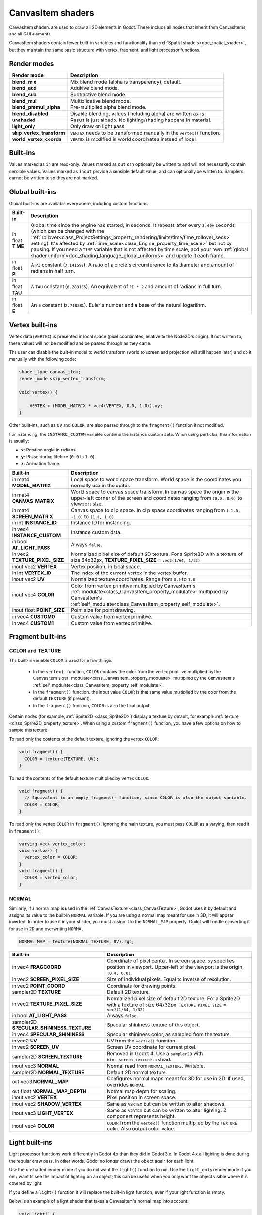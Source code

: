 .. _doc_canvas_item_shader:

CanvasItem shaders
==================

CanvasItem shaders are used to draw all 2D elements in Godot. These include
all nodes that inherit from CanvasItems, and all GUI elements.

CanvasItem shaders contain fewer built-in variables and functionality than 
:ref:`Spatial shaders<doc_spatial_shader>`, but they maintain the same basic structure 
with vertex, fragment, and light processor functions.

Render modes
^^^^^^^^^^^^

+---------------------------------+----------------------------------------------------------------------+
| Render mode                     | Description                                                          |
+=================================+======================================================================+
| **blend_mix**                   | Mix blend mode (alpha is transparency), default.                     |
+---------------------------------+----------------------------------------------------------------------+
| **blend_add**                   | Additive blend mode.                                                 |
+---------------------------------+----------------------------------------------------------------------+
| **blend_sub**                   | Subtractive blend mode.                                              |
+---------------------------------+----------------------------------------------------------------------+
| **blend_mul**                   | Multiplicative blend mode.                                           |
+---------------------------------+----------------------------------------------------------------------+
| **blend_premul_alpha**          | Pre-multiplied alpha blend mode.                                     |
+---------------------------------+----------------------------------------------------------------------+
| **blend_disabled**              | Disable blending, values (including alpha) are written as-is.        |
+---------------------------------+----------------------------------------------------------------------+
| **unshaded**                    | Result is just albedo. No lighting/shading happens in material.      |
+---------------------------------+----------------------------------------------------------------------+
| **light_only**                  | Only draw on light pass.                                             |
+---------------------------------+----------------------------------------------------------------------+
| **skip_vertex_transform**       | ``VERTEX`` needs to be transformed manually in the ``vertex()``      |
|                                 | function.                                                            |
+---------------------------------+----------------------------------------------------------------------+
| **world_vertex_coords**         | ``VERTEX`` is modified in world coordinates instead of local.        |
+---------------------------------+----------------------------------------------------------------------+

Built-ins
^^^^^^^^^

Values marked as ``in`` are read-only. Values marked as ``out`` can optionally be written to and will
not necessarily contain sensible values. Values marked as ``inout`` provide a sensible default
value, and can optionally be written to. Samplers cannot be written to so they are not marked.

Global built-ins
^^^^^^^^^^^^^^^^

Global built-ins are available everywhere, including custom functions.

+-------------------+------------------------------------------------------------------------------------------+
| Built-in          | Description                                                                              |
+===================+==========================================================================================+
| in float **TIME** | Global time since the engine has started, in seconds. It repeats after every ``3,600``   |
|                   | seconds (which can  be changed with the                                                  |
|                   | :ref:`rollover<class_ProjectSettings_property_rendering/limits/time/time_rollover_secs>` |
|                   | setting). It's affected by                                                               |
|                   | :ref:`time_scale<class_Engine_property_time_scale>` but not by pausing. If you need a    |
|                   | ``TIME`` variable that is not affected by time scale, add your own                       |
|                   | :ref:`global shader uniform<doc_shading_language_global_uniforms>` and update it each    |
|                   | frame.                                                                                   |
+-------------------+------------------------------------------------------------------------------------------+
| in float **PI**   | A ``PI`` constant (``3.141592``).                                                        |
|                   | A ratio of a circle's circumference to its diameter and amount of radians in half turn.  |
+-------------------+------------------------------------------------------------------------------------------+
| in float **TAU**  | A ``TAU`` constant (``6.283185``).                                                       |
|                   | An equivalent of ``PI * 2`` and amount of radians in full turn.                          |
+-------------------+------------------------------------------------------------------------------------------+
| in float **E**    | An ``E`` constant (``2.718281``).                                                        |
|                   | Euler's number and a base of the natural logarithm.                                      |
+-------------------+------------------------------------------------------------------------------------------+

Vertex built-ins
^^^^^^^^^^^^^^^^

Vertex data (``VERTEX``) is presented in local space (pixel coordinates, relative to the Node2D's origin).
If not written to, these values will not be modified and be passed through as they came.

The user can disable the built-in model to world transform (world to screen and projection will still
happen later) and do it manually with the following code:

.. code-block:: glsl

    shader_type canvas_item;
    render_mode skip_vertex_transform;

    void vertex() {

        VERTEX = (MODEL_MATRIX * vec4(VERTEX, 0.0, 1.0)).xy;
    }

Other built-ins, such as ``UV`` and ``COLOR``, are also passed through to the ``fragment()`` function if not modified.

For instancing, the ``INSTANCE_CUSTOM`` variable contains the instance custom data. When using particles, this information
is usually:

* **x**: Rotation angle in radians.
* **y**: Phase during lifetime (``0.0`` to ``1.0``).
* **z**: Animation frame.

+--------------------------------+----------------------------------------------------------------+
| Built-in                       | Description                                                    |
+================================+================================================================+
| in mat4 **MODEL_MATRIX**       | Local space to world space transform. World space              |
|                                | is the coordinates you normally use in the editor.             |
+--------------------------------+----------------------------------------------------------------+
| in mat4 **CANVAS_MATRIX**      | World space to canvas space transform. In canvas               |
|                                | space the origin is the upper-left corner of the               |
|                                | screen and coordinates ranging from ``(0.0, 0.0)``             |
|                                | to viewport size.                                              |
+--------------------------------+----------------------------------------------------------------+
| in mat4 **SCREEN_MATRIX**      | Canvas space to clip space. In clip space                      |
|                                | coordinates ranging from ``(-1.0, -1.0)`` to                   |
|                                | ``(1.0, 1.0).``                                                |
+--------------------------------+----------------------------------------------------------------+
| in int  **INSTANCE_ID**        | Instance ID for instancing.                                    |
+--------------------------------+----------------------------------------------------------------+
| in vec4 **INSTANCE_CUSTOM**    | Instance custom data.                                          |
+--------------------------------+----------------------------------------------------------------+
| in bool **AT_LIGHT_PASS**      | Always ``false``.                                              |
+--------------------------------+----------------------------------------------------------------+
| in vec2 **TEXTURE_PIXEL_SIZE** | Normalized pixel size of default 2D texture.                   |
|                                | For a Sprite2D with a texture of size 64x32px,                 |
|                                | **TEXTURE_PIXEL_SIZE** = ``vec2(1/64, 1/32)``                  |
+--------------------------------+----------------------------------------------------------------+
| inout vec2 **VERTEX**          | Vertex position, in local space.                               |
+--------------------------------+----------------------------------------------------------------+
| in int **VERTEX_ID**           | The index of the current vertex in the vertex                  |
|                                | buffer.                                                        |
+--------------------------------+----------------------------------------------------------------+
| inout vec2 **UV**              | Normalized texture coordinates. Range from ``0.0``             |
|                                | to ``1.0``.                                                    |
+--------------------------------+----------------------------------------------------------------+
| inout vec4 **COLOR**           | Color from vertex primitive multiplied by CanvasItem's         |
|                                | :ref:`modulate<class_CanvasItem_property_modulate>`            |
|                                | multiplied by CanvasItem's                                     |
|                                | :ref:`self_modulate<class_CanvasItem_property_self_modulate>`. |
+--------------------------------+----------------------------------------------------------------+
| inout float **POINT_SIZE**     | Point size for point drawing.                                  |
+--------------------------------+----------------------------------------------------------------+
| in vec4 **CUSTOM0**            | Custom value from vertex primitive.                            |
+--------------------------------+----------------------------------------------------------------+
| in vec4 **CUSTOM1**            | Custom value from vertex primitive.                            |
+--------------------------------+----------------------------------------------------------------+



Fragment built-ins
^^^^^^^^^^^^^^^^^^

COLOR and TEXTURE
~~~~~~~~~~~~~~~~~

The built-in variable ``COLOR`` is used for a few things:

  - In the ``vertex()`` function, ``COLOR`` contains the color from the vertex
    primitive multiplied by the CanvasItem's
    :ref:`modulate<class_CanvasItem_property_modulate>` multiplied by the
    CanvasItem's :ref:`self_modulate<class_CanvasItem_property_self_modulate>`.
  - In the ``fragment()`` function, the input value ``COLOR`` is that same value
    multiplied by the color from the default ``TEXTURE`` (if present).
  - In the ``fragment()`` function, ``COLOR`` is also the final output.

Certain nodes (for example, :ref:`Sprite2D <class_Sprite2D>`) display a texture
by default, for example :ref:`texture <class_Sprite2D_property_texture>`. When
using a custom ``fragment()`` function, you have a few options on how to sample
this texture.

To read only the contents of the default texture, ignoring the vertex ``COLOR``:

.. code-block:: glsl

  void fragment() {
    COLOR = texture(TEXTURE, UV);
  }

To read the contents of the default texture multiplied by vertex ``COLOR``:

.. code-block:: glsl

  void fragment() {
    // Equivalent to an empty fragment() function, since COLOR is also the output variable.
    COLOR = COLOR;
  }

To read only the vertex ``COLOR`` in ``fragment()``, ignoring the main texture,
you must pass ``COLOR`` as a varying, then read it in ``fragment()``:

.. code-block:: glsl

  varying vec4 vertex_color;
  void vertex() {
    vertex_color = COLOR;
  }
  void fragment() {
    COLOR = vertex_color;
  }

NORMAL
~~~~~~

Similarly, if a normal map is used in the :ref:`CanvasTexture <class_CanvasTexture>`, Godot uses
it by default and assigns its value to the built-in ``NORMAL`` variable. If you are using a normal
map meant for use in 3D, it will appear inverted. In order to use it in your shader, you must assign
it to the ``NORMAL_MAP`` property. Godot will handle converting it for use in 2D and overwriting ``NORMAL``.

.. code-block:: glsl

  NORMAL_MAP = texture(NORMAL_TEXTURE, UV).rgb;

+---------------------------------------------+---------------------------------------------------------------+
| Built-in                                    | Description                                                   |
+=============================================+===============================================================+
| in vec4 **FRAGCOORD**                       | Coordinate of pixel center. In screen space. ``xy`` specifies |
|                                             | position in viewport. Upper-left of the viewport is the       |
|                                             | origin, ``(0.0, 0.0)``.                                       |
+---------------------------------------------+---------------------------------------------------------------+
| in vec2 **SCREEN_PIXEL_SIZE**               | Size of individual pixels. Equal to inverse of resolution.    |
+---------------------------------------------+---------------------------------------------------------------+
| in vec2 **POINT_COORD**                     | Coordinate for drawing points.                                |
+---------------------------------------------+---------------------------------------------------------------+
| sampler2D **TEXTURE**                       | Default 2D texture.                                           |
+---------------------------------------------+---------------------------------------------------------------+
| in vec2 **TEXTURE_PIXEL_SIZE**              | Normalized pixel size of default 2D texture.                  |
|                                             | For a Sprite2D with a texture of size 64x32px,                |
|                                             | ``TEXTURE_PIXEL_SIZE`` = ``vec2(1/64, 1/32)``                 |
+---------------------------------------------+---------------------------------------------------------------+
| in bool **AT_LIGHT_PASS**                   | Always ``false``.                                             |
+---------------------------------------------+---------------------------------------------------------------+
| sampler2D **SPECULAR_SHININESS_TEXTURE**    | Specular shininess texture of this object.                    |
+---------------------------------------------+---------------------------------------------------------------+
| in vec4 **SPECULAR_SHININESS**              | Specular shininess color, as sampled from the texture.        |
+---------------------------------------------+---------------------------------------------------------------+
| in vec2 **UV**                              | UV from the ``vertex()`` function.                            |
+---------------------------------------------+---------------------------------------------------------------+
| in vec2 **SCREEN_UV**                       | Screen UV coordinate for current pixel.                       |
+---------------------------------------------+---------------------------------------------------------------+
| sampler2D **SCREEN_TEXTURE**                | Removed in Godot 4. Use a ``sampler2D`` with                  |
|                                             | ``hint_screen_texture`` instead.                              |
+---------------------------------------------+---------------------------------------------------------------+
| inout vec3 **NORMAL**                       | Normal read from ``NORMAL_TEXTURE``. Writable.                |
+---------------------------------------------+---------------------------------------------------------------+
| sampler2D **NORMAL_TEXTURE**                | Default 2D normal texture.                                    |
+---------------------------------------------+---------------------------------------------------------------+
| out vec3 **NORMAL_MAP**                     | Configures normal maps meant for 3D for use in 2D. If used,   |
|                                             | overrides ``NORMAL``.                                         |
+---------------------------------------------+---------------------------------------------------------------+
| out float **NORMAL_MAP_DEPTH**              | Normal map depth for scaling.                                 |
+---------------------------------------------+---------------------------------------------------------------+
| inout vec2 **VERTEX**                       | Pixel position in screen space.                               |
+---------------------------------------------+---------------------------------------------------------------+
| inout vec2 **SHADOW_VERTEX**                | Same as ``VERTEX`` but can be written to alter shadows.       |
+---------------------------------------------+---------------------------------------------------------------+
| inout vec3 **LIGHT_VERTEX**                 | Same as ``VERTEX`` but can be written to alter lighting.      |
|                                             | Z component represents height.                                |
+---------------------------------------------+---------------------------------------------------------------+
| inout vec4 **COLOR**                        | ``COLOR`` from the ``vertex()`` function multiplied by the    |
|                                             | ``TEXTURE`` color. Also output color value.                   |
+---------------------------------------------+---------------------------------------------------------------+

Light built-ins
^^^^^^^^^^^^^^^

Light processor functions work differently in Godot 4.x than they did in Godot
3.x. In Godot 4.x all lighting is done during the regular draw pass. In other
words, Godot no longer draws the object again for each light.

Use the ``unshaded`` render mode if you do not want the ``light()`` function to
run. Use the ``light_only`` render mode if you only want to see the impact of
lighting on an object; this can be useful when you only want the object visible
where it is covered by light.

If you define a ``light()`` function it will replace the built-in light function,
even if your light function is empty.

Below is an example of a light shader that takes a CanvasItem's normal map into account:

.. code-block:: glsl

  void light() {
    float cNdotL = max(0.0, dot(NORMAL, LIGHT_DIRECTION));
    LIGHT = vec4(LIGHT_COLOR.rgb * COLOR.rgb * LIGHT_ENERGY * cNdotL, LIGHT_COLOR.a);
  }

+----------------------------------+------------------------------------------------------------------------------+
| Built-in                         | Description                                                                  |
+==================================+==============================================================================+
| in vec4 **FRAGCOORD**            | Coordinate of pixel center. In screen space. ``xy`` specifies                |
|                                  | position in viewport. Upper-left of the viewport is the origin,              |
|                                  | ``(0.0, 0.0)``.                                                              |
+----------------------------------+------------------------------------------------------------------------------+
| in vec3 **NORMAL**               | Input normal.                                                                |
+----------------------------------+------------------------------------------------------------------------------+
| in vec4 **COLOR**                | Input color. This is the output of the ``fragment()`` function.              |
+----------------------------------+------------------------------------------------------------------------------+
| in vec2 **UV**                   | UV from the ``vertex()`` function, equivalent to the UV in the               |
|                                  | ``fragment()`` function.                                                     |
+----------------------------------+------------------------------------------------------------------------------+
| sampler2D **TEXTURE**            | Current texture in use for CanvasItem.                                       |
+----------------------------------+------------------------------------------------------------------------------+
| in vec2 **TEXTURE_PIXEL_SIZE**   | Normalized pixel size of ``TEXTURE``.                                        |
|                                  | For a Sprite2D with a ``TEXTURE`` of size ``64x32`` pixels,                  |
|                                  | **TEXTURE_PIXEL_SIZE** = ``vec2(1/64, 1/32)``                                |
+----------------------------------+------------------------------------------------------------------------------+
| in vec2 **SCREEN_UV**            | Screen UV coordinate for current pixel.                                      |
+----------------------------------+------------------------------------------------------------------------------+
| in vec2 **POINT_COORD**          | UV for Point Sprite.                                                         |
+----------------------------------+------------------------------------------------------------------------------+
| in vec4 **LIGHT_COLOR**          | :ref:`Color<class_Light2D_property_color>` of the :ref:`class_Light2D`.      |
|                                  | If the light is a :ref:`class_PointLight2D`, multiplied by the light's       |
|                                  | :ref:`texture<class_PointLight2D_property_texture>`.                         |
+----------------------------------+------------------------------------------------------------------------------+
| in float **LIGHT_ENERGY**        | :ref:`Energy multiplier<class_Light2D_property_energy>` of the               |
|                                  | :ref:`class_Light2D`.                                                        |
+----------------------------------+------------------------------------------------------------------------------+
| in vec3 **LIGHT_POSITION**       | Position of the :ref:`class_Light2D` in screen space. If using a             |
|                                  | :ref:`class_DirectionalLight2D` this is always ``(0.0, 0.0, 0.0)``.          |
+----------------------------------+------------------------------------------------------------------------------+
| in vec3 **LIGHT_DIRECTION**      | Direction of the :ref:`class_Light2D` in screen space.                       |
+----------------------------------+------------------------------------------------------------------------------+
| in bool **LIGHT_IS_DIRECTIONAL** | ``true`` if this pass is a :ref:`class_DirectionalLight2D`.                  |
+----------------------------------+------------------------------------------------------------------------------+
| in vec3 **LIGHT_VERTEX**         | Pixel position, in screen space as modified in the ``fragment()`` function.  |
+----------------------------------+------------------------------------------------------------------------------+
| inout vec4 **LIGHT**             | Output color for this :ref:`class_Light2D`.                                  |
+----------------------------------+------------------------------------------------------------------------------+
| in vec4 **SPECULAR_SHININESS**   | Specular shininess, as set in the object's texture.                          |
+----------------------------------+------------------------------------------------------------------------------+
| out vec4 **SHADOW_MODULATE**     | Multiply shadows cast at this point by this color.                           |
+----------------------------------+------------------------------------------------------------------------------+

SDF functions
^^^^^^^^^^^^^

There are a few additional functions implemented to sample an automatically
generated Signed Distance Field texture. These functions available for the ``fragment()``
and ``light()`` functions of CanvasItem shaders. Custom functions may also use them as long
as they called from supported functions.

The signed distance field is generated from :ref:`class_LightOccluder2D` nodes
present in the scene with the **SDF Collision** property enabled (which is the
default). See the :ref:`2D lights and shadows <doc_2d_lights_and_shadows_setting_up_shadows>`
documentation for more information.

+-----------------------------------------------+-------------------------------------------+
| Function                                      | Description                               |
+===============================================+===========================================+
| float **texture_sdf** (vec2 sdf_pos)          | Performs an SDF texture lookup.           |
+-----------------------------------------------+-------------------------------------------+
| vec2 **texture_sdf_normal** (vec2 sdf_pos)    | Calculates a normal from the SDF texture. |
+-----------------------------------------------+-------------------------------------------+
| vec2 **sdf_to_screen_uv** (vec2 sdf_pos)      | Converts an SDF to screen UV.             |
+-----------------------------------------------+-------------------------------------------+
| vec2 **screen_uv_to_sdf** (vec2 uv)           | Converts screen UV to an SDF.             |
+-----------------------------------------------+-------------------------------------------+
